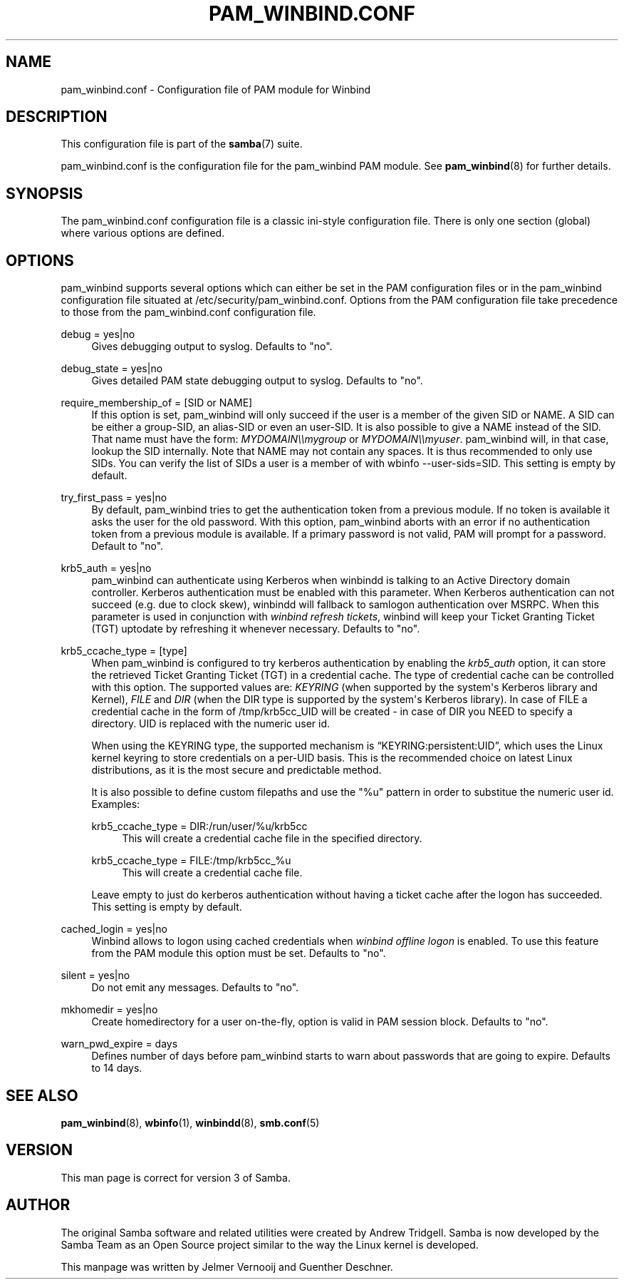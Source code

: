 '\" t
.\"     Title: pam_winbind.conf
.\"    Author: [see the "AUTHOR" section]
.\" Generator: DocBook XSL Stylesheets v1.78.1 <http://docbook.sf.net/>
.\"      Date: 09/01/2015
.\"    Manual: 5
.\"    Source: Samba 4.0
.\"  Language: English
.\"
.TH "PAM_WINBIND\&.CONF" "5" "09/01/2015" "Samba 4\&.0" "5"
.\" -----------------------------------------------------------------
.\" * Define some portability stuff
.\" -----------------------------------------------------------------
.\" ~~~~~~~~~~~~~~~~~~~~~~~~~~~~~~~~~~~~~~~~~~~~~~~~~~~~~~~~~~~~~~~~~
.\" http://bugs.debian.org/507673
.\" http://lists.gnu.org/archive/html/groff/2009-02/msg00013.html
.\" ~~~~~~~~~~~~~~~~~~~~~~~~~~~~~~~~~~~~~~~~~~~~~~~~~~~~~~~~~~~~~~~~~
.ie \n(.g .ds Aq \(aq
.el       .ds Aq '
.\" -----------------------------------------------------------------
.\" * set default formatting
.\" -----------------------------------------------------------------
.\" disable hyphenation
.nh
.\" disable justification (adjust text to left margin only)
.ad l
.\" -----------------------------------------------------------------
.\" * MAIN CONTENT STARTS HERE *
.\" -----------------------------------------------------------------
.SH "NAME"
pam_winbind.conf \- Configuration file of PAM module for Winbind
.SH "DESCRIPTION"
.PP
This configuration file is part of the
\fBsamba\fR(7)
suite\&.
.PP
pam_winbind\&.conf is the configuration file for the pam_winbind PAM module\&. See
\fBpam_winbind\fR(8)
for further details\&.
.SH "SYNOPSIS"
.PP
The pam_winbind\&.conf configuration file is a classic ini\-style configuration file\&. There is only one section (global) where various options are defined\&.
.SH "OPTIONS"
.PP
pam_winbind supports several options which can either be set in the PAM configuration files or in the pam_winbind configuration file situated at
/etc/security/pam_winbind\&.conf\&. Options from the PAM configuration file take precedence to those from the pam_winbind\&.conf configuration file\&.
.PP
debug = yes|no
.RS 4
Gives debugging output to syslog\&. Defaults to "no"\&.
.RE
.PP
debug_state = yes|no
.RS 4
Gives detailed PAM state debugging output to syslog\&. Defaults to "no"\&.
.RE
.PP
require_membership_of = [SID or NAME]
.RS 4
If this option is set, pam_winbind will only succeed if the user is a member of the given SID or NAME\&. A SID can be either a group\-SID, an alias\-SID or even an user\-SID\&. It is also possible to give a NAME instead of the SID\&. That name must have the form:
\fIMYDOMAIN\e\emygroup\fR
or
\fIMYDOMAIN\e\emyuser\fR\&. pam_winbind will, in that case, lookup the SID internally\&. Note that NAME may not contain any spaces\&. It is thus recommended to only use SIDs\&. You can verify the list of SIDs a user is a member of with
wbinfo \-\-user\-sids=SID\&. This setting is empty by default\&.
.RE
.PP
try_first_pass = yes|no
.RS 4
By default, pam_winbind tries to get the authentication token from a previous module\&. If no token is available it asks the user for the old password\&. With this option, pam_winbind aborts with an error if no authentication token from a previous module is available\&. If a primary password is not valid, PAM will prompt for a password\&. Default to "no"\&.
.RE
.PP
krb5_auth = yes|no
.RS 4
pam_winbind can authenticate using Kerberos when winbindd is talking to an Active Directory domain controller\&. Kerberos authentication must be enabled with this parameter\&. When Kerberos authentication can not succeed (e\&.g\&. due to clock skew), winbindd will fallback to samlogon authentication over MSRPC\&. When this parameter is used in conjunction with
\fIwinbind refresh tickets\fR, winbind will keep your Ticket Granting Ticket (TGT) uptodate by refreshing it whenever necessary\&. Defaults to "no"\&.
.RE
.PP
krb5_ccache_type = [type]
.RS 4
When pam_winbind is configured to try kerberos authentication by enabling the
\fIkrb5_auth\fR
option, it can store the retrieved Ticket Granting Ticket (TGT) in a credential cache\&. The type of credential cache can be controlled with this option\&. The supported values are:
\fIKEYRING\fR
(when supported by the system\*(Aqs Kerberos library and Kernel),
\fIFILE\fR
and
\fIDIR\fR
(when the DIR type is supported by the system\*(Aqs Kerberos library)\&. In case of FILE a credential cache in the form of /tmp/krb5cc_UID will be created \- in case of DIR you NEED to specify a directory\&. UID is replaced with the numeric user id\&.
.sp
When using the KEYRING type, the supported mechanism is
\(lqKEYRING:persistent:UID\(rq, which uses the Linux kernel keyring to store credentials on a per\-UID basis\&. This is the recommended choice on latest Linux distributions, as it is the most secure and predictable method\&.
.sp
It is also possible to define custom filepaths and use the "%u" pattern in order to substitue the numeric user id\&. Examples:
.PP
krb5_ccache_type = DIR:/run/user/%u/krb5cc
.RS 4
This will create a credential cache file in the specified directory\&.
.RE
.PP
krb5_ccache_type = FILE:/tmp/krb5cc_%u
.RS 4
This will create a credential cache file\&.
.RE
.sp
Leave empty to just do kerberos authentication without having a ticket cache after the logon has succeeded\&. This setting is empty by default\&.
.RE
.PP
cached_login = yes|no
.RS 4
Winbind allows to logon using cached credentials when
\fIwinbind offline logon\fR
is enabled\&. To use this feature from the PAM module this option must be set\&. Defaults to "no"\&.
.RE
.PP
silent = yes|no
.RS 4
Do not emit any messages\&. Defaults to "no"\&.
.RE
.PP
mkhomedir = yes|no
.RS 4
Create homedirectory for a user on\-the\-fly, option is valid in PAM session block\&. Defaults to "no"\&.
.RE
.PP
warn_pwd_expire = days
.RS 4
Defines number of days before pam_winbind starts to warn about passwords that are going to expire\&. Defaults to 14 days\&.
.RE
.SH "SEE ALSO"
.PP
\fBpam_winbind\fR(8),
\fBwbinfo\fR(1),
\fBwinbindd\fR(8),
\fBsmb.conf\fR(5)
.SH "VERSION"
.PP
This man page is correct for version 3 of Samba\&.
.SH "AUTHOR"
.PP
The original Samba software and related utilities were created by Andrew Tridgell\&. Samba is now developed by the Samba Team as an Open Source project similar to the way the Linux kernel is developed\&.
.PP
This manpage was written by Jelmer Vernooij and Guenther Deschner\&.
